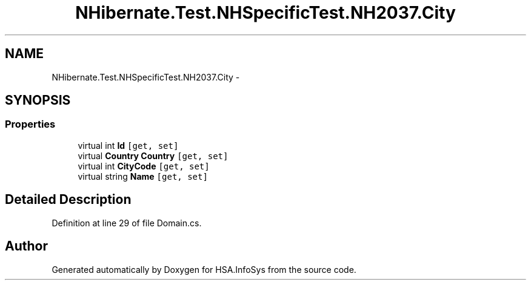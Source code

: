 .TH "NHibernate.Test.NHSpecificTest.NH2037.City" 3 "Fri Jul 5 2013" "Version 1.0" "HSA.InfoSys" \" -*- nroff -*-
.ad l
.nh
.SH NAME
NHibernate.Test.NHSpecificTest.NH2037.City \- 
.SH SYNOPSIS
.br
.PP
.SS "Properties"

.in +1c
.ti -1c
.RI "virtual int \fBId\fP\fC [get, set]\fP"
.br
.ti -1c
.RI "virtual \fBCountry\fP \fBCountry\fP\fC [get, set]\fP"
.br
.ti -1c
.RI "virtual int \fBCityCode\fP\fC [get, set]\fP"
.br
.ti -1c
.RI "virtual string \fBName\fP\fC [get, set]\fP"
.br
.in -1c
.SH "Detailed Description"
.PP 
Definition at line 29 of file Domain\&.cs\&.

.SH "Author"
.PP 
Generated automatically by Doxygen for HSA\&.InfoSys from the source code\&.
